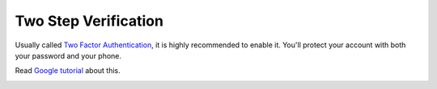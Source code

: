Two Step Verification
=========================

Usually called `Two Factor Authentication`_, it is highly recommended to enable it. You'll protect your account with both your password and your phone.

Read `Google tutorial`_ about this.

.. image:: /i/user/cb_login.png

.. image:: /i/user/cb_two_factor.png


.. _Two Factor Authentication: https://en.wikipedia.org/wiki/Two-factor_authentication
.. _Google tutorial: https://www.google.com/landing/2step/

